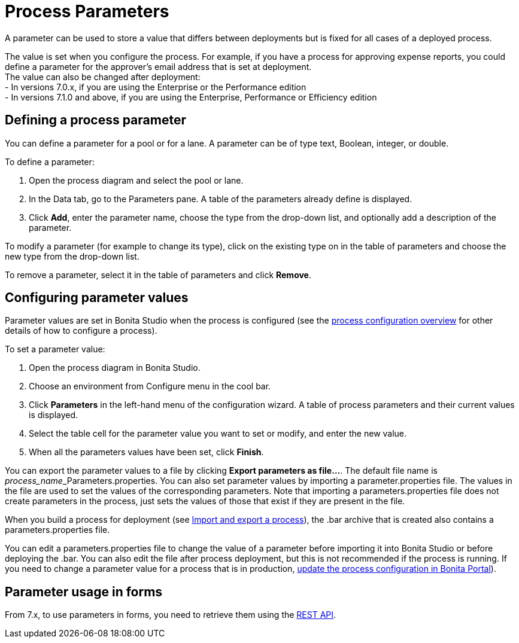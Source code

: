 = Process Parameters
:description: A parameter can be used to store a value that differs between deployments but is fixed for all cases of a deployed process.

A parameter can be used to store a value that differs between deployments but is fixed for all cases of a deployed process.

The value is set when you configure the process. For example, if you have a process for approving expense reports, you could define a parameter for the approver's email address that is set at deployment. +
The value can also be changed after deployment: +
     - In versions 7.0.x, if you are using the Enterprise or the Performance edition +
     - In versions 7.1.0 and above, if you are using the Enterprise, Performance or Efficiency edition

== Defining a process parameter

You can define a parameter for a pool or for a lane. A parameter can be of type text, Boolean, integer, or double.

To define a parameter:

. Open the process diagram and select the pool or lane.
. In the Data tab, go to the Parameters pane. A table of the parameters already define is displayed.
. Click *Add*, enter the parameter name, choose the type from the drop-down list, and optionally add a description of the parameter.

To modify a parameter (for example to change its type), click on the existing type on in the table of parameters and choose the new type from the drop-down list.

To remove a parameter, select it in the table of parameters and click *Remove*.

== Configuring parameter values

Parameter values are set in Bonita Studio when the process is configured (see the xref:process-configuration-overview.adoc[process configuration overview] for other details of how to configure a process).

To set a parameter value:

. Open the process diagram in Bonita Studio.
. Choose an environment from Configure menu in the cool bar.
. Click *Parameters* in the left-hand menu of the configuration wizard. A table of process parameters and their current values is displayed.
. Select the table cell for the parameter value you want to set or modify, and enter the new value.
. When all the parameters values have been set, click *Finish*.

You can export the parameter values to a file by clicking *Export parameters as file...*. The default file name is __process_name___Parameters.properties.
You can also set parameter values by importing a parameter.properties file. The values in the file are used to set the values of the corresponding parameters. Note that importing a parameters.properties file does not create parameters in the process, just sets the values of those that exist if they are present in the file.

When you build a process for deployment (see xref:import-and-export-a-process.adoc[Import and export a process]), the .bar archive that is
created also contains a parameters.properties file.

You can edit a parameters.properties file to change the value of a parameter before importing it into Bonita Studio or before deploying the .bar. You can also edit the file after process deployment, but this is not recommended if the process is running. If you need to change a parameter value for a process that is in production, xref:processes.adoc[update the process configuration in Bonita Portal]).

== Parameter usage in forms

From 7.x, to use parameters in forms, you need to retrieve them using the xref:bpm-api.adoc[REST API].
